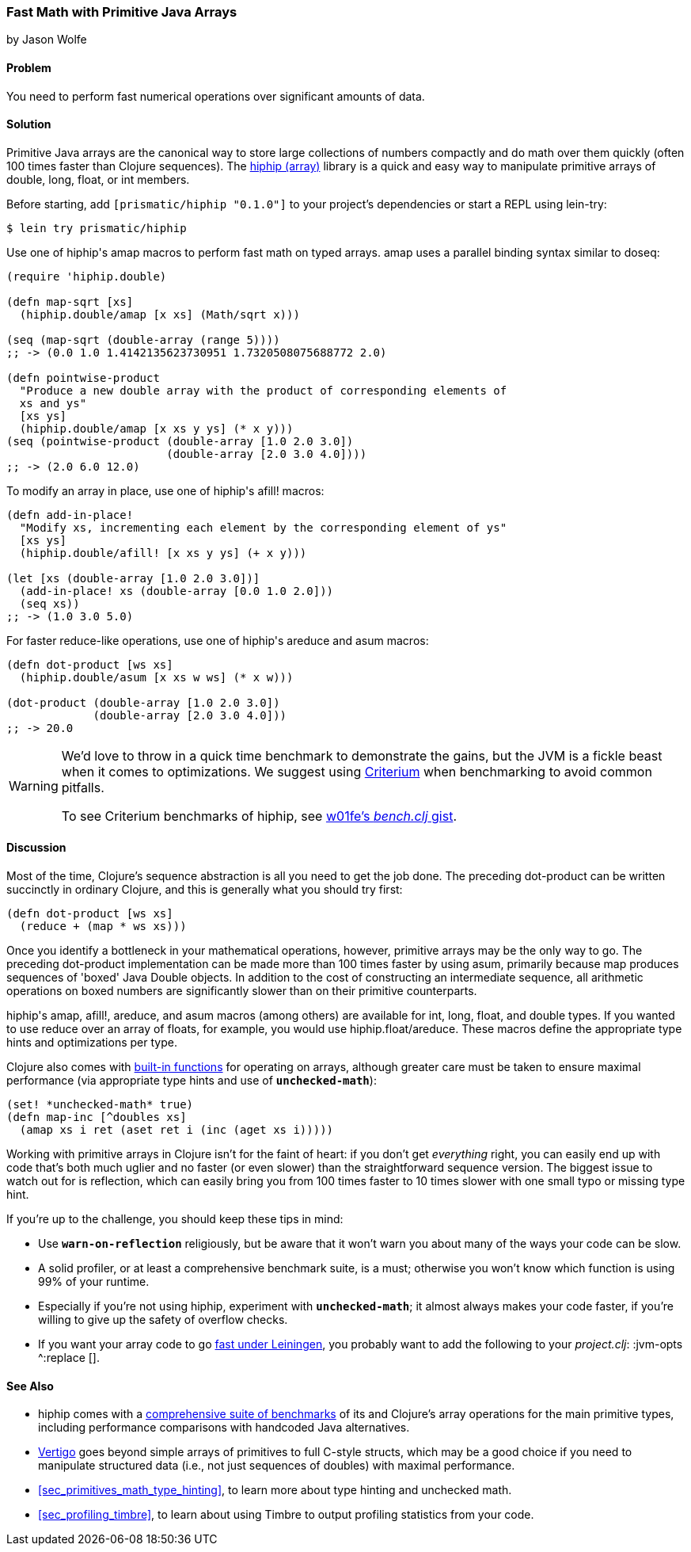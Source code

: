 [[sec_deployment_primitive_arrays]]
=== Fast Math with Primitive Java Arrays
[role="byline"]
by Jason Wolfe

==== Problem

You need to perform fast numerical operations over significant amounts
of data.((("performance/production", "fast math")))(((numeric operations, increasing speed of)))(((primitive arrays)))(((Java, primitive arrays)))(((arrays, primitive arrays)))

==== Solution

Primitive Java arrays are the canonical way to store large collections
of numbers compactly and do math over them quickly (often 100 times faster
than Clojure sequences). The https://github.com/Prismatic/hiphip[+hiphip+ (array)] library is a
quick and easy way to manipulate primitive arrays of +double+, +long+, +float+, or
+int+ members.

Before starting, add `[prismatic/hiphip "0.1.0"]` to your project's
dependencies or start a REPL using +lein-try+:

[source,bash]
----
$ lein try prismatic/hiphip
----

Use one of ++hiphip++'s +amap+ macros to perform fast math on typed
arrays. +amap+ uses a parallel binding syntax similar to +doseq+:

[source,clojure]
----
(require 'hiphip.double)

(defn map-sqrt [xs]
  (hiphip.double/amap [x xs] (Math/sqrt x)))

(seq (map-sqrt (double-array (range 5)))) 
;; -> (0.0 1.0 1.4142135623730951 1.7320508075688772 2.0)

(defn pointwise-product
  "Produce a new double array with the product of corresponding elements of
  xs and ys"
  [xs ys]
  (hiphip.double/amap [x xs y ys] (* x y)))
(seq (pointwise-product (double-array [1.0 2.0 3.0])
                        (double-array [2.0 3.0 4.0])))
;; -> (2.0 6.0 12.0)
----

To modify an array in place, use one of ++hiphip++'s +afill!+ macros:

[source,clojure]
----
(defn add-in-place!
  "Modify xs, incrementing each element by the corresponding element of ys"
  [xs ys]
  (hiphip.double/afill! [x xs y ys] (+ x y)))

(let [xs (double-array [1.0 2.0 3.0])]
  (add-in-place! xs (double-array [0.0 1.0 2.0]))
  (seq xs))
;; -> (1.0 3.0 5.0)
----

For faster +reduce+-like operations, use one of ++hiphip++'s +areduce+ and
+asum+ macros:

[source,clojure]
----
(defn dot-product [ws xs]
  (hiphip.double/asum [x xs w ws] (* x w)))

(dot-product (double-array [1.0 2.0 3.0])
             (double-array [2.0 3.0 4.0]))
;; -> 20.0
----

[WARNING]
====
We'd love to throw in a quick +time+ benchmark to demonstrate the
gains, but the JVM is a fickle beast when it comes to optimizations.
We suggest using https://github.com/hugoduncan/criterium[Criterium]
when benchmarking to avoid common pitfalls.

To see Criterium benchmarks of +hiphip+, see
http://bit.ly/hiphip-bench[w01fe's _bench.clj_ gist].
====

==== Discussion

Most of the time, Clojure's sequence abstraction is all you need to((("sequence abstraction", "vs. primitive arrays")))
get the job done. The preceding +dot-product+ can be written succinctly in
ordinary Clojure, and this is generally what you should try first:

[source,clojure]
----
(defn dot-product [ws xs]
  (reduce + (map * ws xs)))
----

Once you identify a bottleneck in your mathematical operations,
however, primitive arrays may be the only way to go. The preceding
+dot-product+ implementation can be made more than 100 times faster by
using +asum+, primarily because +map+ produces sequences of
'boxed' Java +Double+ objects. In addition to the cost of constructing
an intermediate sequence, all arithmetic operations on boxed numbers
are significantly slower than on their primitive counterparts.

++hiphip++'s +amap+, +afill!+, +areduce+, and +asum+ macros (among others)
are available for +int+, +long+, +float+, and +double+ types. If you
wanted to use +reduce+ over an array of floats, for example, you would
use +hiphip.float/areduce+. These macros define the appropriate
type hints and optimizations per type.

Clojure also comes with
http://clojure.org/java_interop#Java%20Interop-Arrays[built-in
functions] for operating on arrays, although greater care must be
taken to ensure maximal performance (via appropriate type hints and
use of `*unchecked-math*`):

[source,clojure]
----
(set! *unchecked-math* true)
(defn map-inc [^doubles xs]
  (amap xs i ret (aset ret i (inc (aget xs i)))))
----

Working with primitive arrays in Clojure isn't for the faint of heart:
if you don't get _everything_ right, you can easily end up with code
that's both much uglier and no faster (or even slower) than the
straightforward sequence version. The biggest issue to watch out for
is reflection, which can easily bring you from 100 times faster to 10 times
slower with one small typo or missing type hint.

If you're up to the challenge, you should keep these tips in mind:

* Use `*warn-on-reflection*` religiously, but be aware that it won't
  warn you about many of the ways your code can be slow.
* A solid profiler, or at least a comprehensive benchmark suite, is a
  must; otherwise you won't know which function is using 99% of your
  runtime.
* Especially if you're not using +hiphip+, experiment with
  `*unchecked-math*`; it almost always makes your code faster, if
  you're willing to give up the safety of overflow checks.
* If you want your array code to go
  http://bit.ly/lein-tiered-compilation[fast
  under Leiningen], you probably want to add the following to your
  _project.clj_: +:jvm-opts ^:replace []+.


==== See Also

* +hiphip+ comes with a
  http://bit.ly/hiphip-tests[comprehensive
  suite of benchmarks] of its and Clojure's array operations for the
  main primitive types, including performance comparisons with
  handcoded Java alternatives.
* https://github.com/ztellman/vertigo[Vertigo] goes beyond simple
  arrays of primitives to full C-style structs, which may be a good
  choice if you need to manipulate structured data (i.e., not just
  sequences of ++double++s) with maximal performance.
* <<sec_primitives_math_type_hinting>>, to learn more about
  type hinting and unchecked math.
* <<sec_profiling_timbre>>, to learn about using Timbre to output
  profiling statistics from your code.
